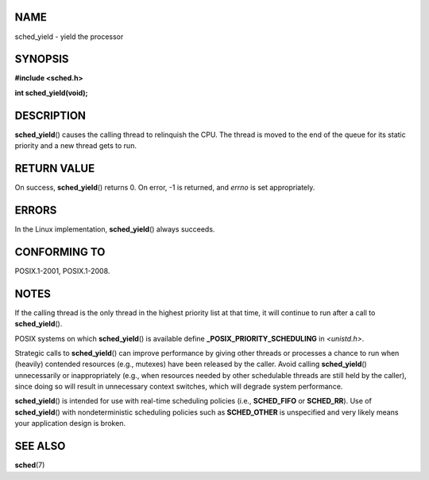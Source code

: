 NAME
====

sched_yield - yield the processor

SYNOPSIS
========

**#include <sched.h>**

**int sched_yield(void);**

DESCRIPTION
===========

**sched_yield**\ () causes the calling thread to relinquish the CPU. The
thread is moved to the end of the queue for its static priority and a
new thread gets to run.

RETURN VALUE
============

On success, **sched_yield**\ () returns 0. On error, -1 is returned, and
*errno* is set appropriately.

ERRORS
======

In the Linux implementation, **sched_yield**\ () always succeeds.

CONFORMING TO
=============

POSIX.1-2001, POSIX.1-2008.

NOTES
=====

If the calling thread is the only thread in the highest priority list at
that time, it will continue to run after a call to **sched_yield**\ ().

POSIX systems on which **sched_yield**\ () is available define
**\_POSIX_PRIORITY_SCHEDULING** in *<unistd.h>*.

Strategic calls to **sched_yield**\ () can improve performance by giving
other threads or processes a chance to run when (heavily) contended
resources (e.g., mutexes) have been released by the caller. Avoid
calling **sched_yield**\ () unnecessarily or inappropriately (e.g., when
resources needed by other schedulable threads are still held by the
caller), since doing so will result in unnecessary context switches,
which will degrade system performance.

**sched_yield**\ () is intended for use with real-time scheduling
policies (i.e., **SCHED_FIFO** or **SCHED_RR**). Use of
**sched_yield**\ () with nondeterministic scheduling policies such as
**SCHED_OTHER** is unspecified and very likely means your application
design is broken.

SEE ALSO
========

**sched**\ (7)
